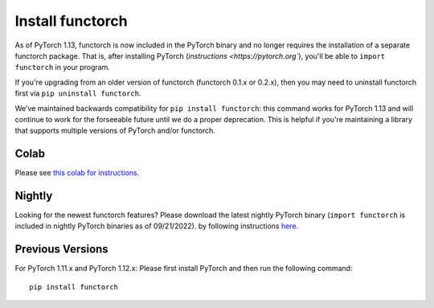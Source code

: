 Install functorch
=================

As of PyTorch 1.13, functorch is now included in the PyTorch binary and no
longer requires the installation of a separate functorch package. That is,
after installing PyTorch (`instructions <https://pytorch.org``),
you'll be able to ``import functorch`` in your program.

If you're upgrading from an older version of functorch (functorch 0.1.x or 0.2.x),
then you may need to uninstall functorch first via ``pip uninstall functorch``.

We've maintained backwards compatibility for ``pip install functorch``: this
command works for PyTorch 1.13 and will continue to work for the forseeable future
until we do a proper deprecation. This is helpful if you're maintaining a library
that supports multiple versions of PyTorch and/or functorch.

Colab
-----

Please see `this colab for instructions. <https://colab.research.google.com/drive/1GNfb01W_xf8JRu78ZKoNnLqiwcrJrbYG#scrollTo=HJ1srOGeNCGA>`_

Nightly
-------

Looking for the newest functorch features? Please download the latest nightly PyTorch
binary (``import functorch`` is included in nightly PyTorch binaries as of 09/21/2022).
by following instructions `here <https://pytorch.org>`_.

Previous Versions
-----------------

For PyTorch 1.11.x and PyTorch 1.12.x:
Please first install PyTorch and then run the following command:

::

  pip install functorch
